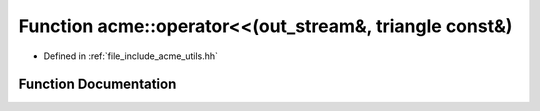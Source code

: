 .. _exhale_function_a00065_1a9f896ca6a94336f7372d54db3e9587c4:

Function acme::operator<<(out_stream&, triangle const&)
=======================================================

- Defined in :ref:`file_include_acme_utils.hh`


Function Documentation
----------------------


.. doxygenfunction:: acme::operator<<(out_stream&, triangle const&)
   :project: doc_cpp
   :project: doc_cpp
   :project: doc_cpp
   :project: doc_cpp
   :project: doc_cpp
   :project: doc_cpp
   :project: doc_cpp
   :project: doc_cpp
   :project: doc_cpp
